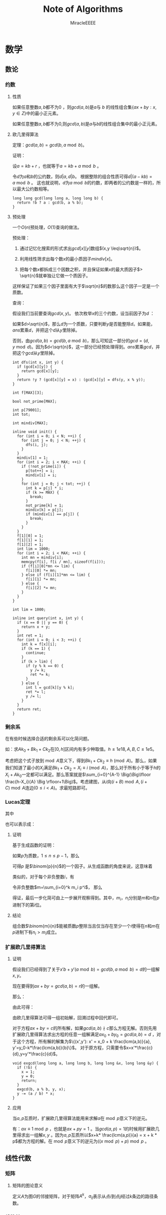 ﻿#+TITLE: Note of Algorithms
#+AUTHOR: MiracleEEEE
#+EMAIL: Miracle0073@outlook.com
#+LATEX_CLASS: org-article

* 数学
** 数论
*** 约数
**** 性质

#+BEGIN_LaTeX
$$
lcm(a,b) = ab/gcd(a,b)
$$
#+END_LaTeX

如果任意整数\(a,b\)都不为\(0\) ，则\(gcd(a,b)\)是\(a\)与 \(b\) 的线性组合集\(\{ax+by:x,y \in Z\}\)中的最小正元素。

如果任意整数\(a,b\)都不为\(0\),则\(gcd(a,b)\)是\(a\)与\(b\)的线性组合集中的最小正元素。

**** 欧几里得算法

定理：\(gcd(a, b) = gcd(b, a \bmod b)\)。

证明：

设\(a = kb + r\) ，也就等于\(a = kb + a \bmod b\) 。

令\(d\)为\(a\)和\(b\)的公约数，则\(d|a,d|b\)。 根据整除的组合性质可得\(d|(a-kb)=a \bmod b\) 。
这也就说明，\(d\)为\(a \bmod b\)的约数，即两者的公约数是一样的，所以最大公约数相等。

#+BEGIN_SRC C++
long long gcd(long long a, long long b) {
  return !b ? a : gcd(b, a % b);
}
#+END_SRC

**** 预处理

一个\(O(n)\)预处理，\(O(1)\)查询的做法。

预处理：

1. 通过记忆化搜索的形式求出\(gcd[x][y]\)数组\((x,y \leq\sqrt{n})\)。

2. 利用线性筛求出每个数\(x\)的最小质因子\(mindiv[x]\)。

3. 把每个数\(x\)都拆成三个因数之积，并且保证如果\(x\)的最大质因子\(> \sqrt{n}\)就单独让它做一个质因子。

这样保证了如果三个因子里面有大于\(\sqrt{n}\)的数那么这个因子一定是一个质数。

查询：

假设我们当前要查询\(gcd(x,y)\)。 依次枚举\(x\)的三个约数，设当前因子为\(d\) ：

如果\(d>\sqrt{n}\)，那么\(d\)为一个质数，只要判断\(y\)是否能整除\(d\)。如果能，\(ans\)累乘\(d\)，并把这个\(d\)从\(y\)里除掉。

否则，由\(gcd(a,b)=gcd(b,a \bmod b)\)，那么可知这一部分的\(gcd=(d,y \bmod d)\)。因为\(d<\sqrt{n}\)，这一部分已经预处理得到。\(ans\)累乘\(gcd\)，并把这个\(gcd\)从\(y\)里除掉。

#+BEGIN_SRC C++
int dfs(int x, int y) {
  if (gcd[x][y]) {
    return gcd[x][y];
  }
  return !y ? (gcd[x][y] = x) : (gcd[x][y] = dfs(y, x % y));
}

int f[MAX][3];

bool not_prime[MAX];

int p[79001];
int tot;

int mindiv[MAX];

inline void init() {
  for (int i = 0; i < N; ++i) {
    for (int j = 0; j < N; ++j) {
      dfs(i, j);
    }
  }
  mindiv[1] = 1;
  for (int i = 2; i < MAX; ++i) {
    if (!not_prime[i]) {
      p[tot++] = i;
      mindiv[i] = i;
    }
    for (int j = 0; j < tot; ++j) {
      int k = p[j] * i;
      if (k >= MAX) {
        break;
      }
      not_prime[k] = 1;
      mindiv[k] = p[j];
      if (mindiv[i] == p[j]) {
        break;
      }
    }
  }
  f[1][0] = 1;
  f[1][1] = 1;
  f[1][2] = 1;
  int lim = 1000;
  for (int i = 2; i < MAX; ++i) {
    int mn = mindiv[i];
    memcpy(f[i], f[i / mn], sizeof(f[i]));
    if (f[i][0]*mn <= lim) {
      f[i][0] *= mn;
    } else if (f[i][1]*mn <= lim) {
      f[i][1] *= mn;
    } else {
      f[i][2] *= mn;
    }
  }
}

int lim = 1000;

inline int query(int x, int y) {
  if (x == 0 || y == 0) {
    return x + y;
  }
  int ret = 1;
  for (int i = 0; i < 3; ++i) {
    int k = f[x][i];
    if (k == 1) {
      continue;
    }
    if (k > lim) {
      if (y % k == 0) {
        y /= k;
        ret *= k;
      }
    } else {
      int l = gcd[k][y % k];
      ret *= l;
      y /= l;
    }
  }
  return ret;
}
#+END_SRC

*** 剩余系

在有些时候选择合适的剩余系可以化简问题。

如：求\(Ak_0+Bk_1+Ck_2\)在\([0,h]\)区间内有多少种取值。\(h \leq 1e18,A, B, C \leq 1e5\)。

考虑把这个式子放到\(\bmod A\)意义下，得到\(Bk_1+Ck_2 \equiv h \pmod A\)。那么，如果我们知道了最小的\(X_i\)满足\(Bk_1+Ck_2=X_i \equiv i \pmod A\)，那么对于所有小于等于\(h\)的\(X_i+Ak_0\)一定都可以满足。那么答案就是\(\sum_{i=0}^{A-1} \Big(\Big\lfloor \frac{h-X_i}{A} \Big \rfloor+1\Big)\)。考虑建图，从\(i\)向\((i+B) \bmod A,(i+C) \bmod A\)连边\((0\leq i < A)\)。求最短路即可。

*** Lucas定理

#+BEGIN_LaTeX
$$
{\binom {m}{n}}\equiv \prod _{i=0}^{k}{\binom {m_{i}}{n_{i}}}{\pmod {p}}
$$
#+END_LaTeX

其中

#+BEGIN_LaTeX
$$
\begin{aligned}
m&=\sum_{i=0}^k m_i \cdot p^i\\
n&=\sum_{i=0}^k n_i \cdot p^i\\
\end{aligned}
$$
#+END_LaTeX

也可以表示成：

#+BEGIN_LaTeX
$$
\binom{m}{n} \equiv \binom{m \bmod p}{n \bmod p} \cdot \binom{\lfloor\frac{m}{p} \rfloor}{\lfloor \frac{n}{p} \rfloor} \pmod p
$$
#+END_LaTeX

**** 证明

基于生成函数的证明：

如果\(p\)为质数，\(1\leq n \leq p-1\)，那么

#+BEGIN_LaTeX
$$
\binom{p}{n} = \frac{p \cdot (p - 1) \cdots (p - n + 1)}{n \cdot (n - 1) \cdots 1}
$$
#+END_LaTeX

可得\(p\) 是\(\binom{p}{n}\)的一个因子。从生成函数的角度来说，这意味着

#+BEGIN_LaTeX
$$
\begin{aligned}
(1 + X)^p &= \sum_{i=0}^p \binom{p}{i}\cdot X^i\\
&\equiv 1+X^p \pmod p
\end{aligned}
$$
#+END_LaTeX

类似的，对于每个非负整数\(i\)，有

#+BEGIN_LaTeX
$$
(1+X)^{p^i} \equiv 1 + X^{p^i} \pmod p
$$
#+END_LaTeX

令非负整数\(m=\sum_{i=0}^k m_i p^i\)， 那么

#+BEGIN_LaTeX
$$
\begin{aligned}
\sum_{n=0}^m \binom{m}{n}X^n &= (1 + X)^m \\
&=\prod_ {i=0}^k \Big ((1+X)^{p^i} \Big) ^{m_i}\\
&\equiv \prod_{i=0}^k(1+X^{p^i})^{m_i}\\
&=\prod_{i=0}^k\bigg ( \sum_{n_i=0}^{m_i} \binom{m_i}{n_i}X^{n_i p^i} \bigg)\\
&=\prod_{i=0}^k \bigg (\sum_{n_i=0}^{p-1} \binom{m_i}{n_i}X^{n_ip^i} \bigg)\\
&=\sum_{n=0}^m \bigg(\prod_{i=0}^k \binom{m_i}{n_i} \bigg) X^n \pmod p
\end{aligned}
$$
#+END_LaTeX

得证，最后一步化简可由上一步展开观察得到。其中，\(m_i\)，\(n_i\)分别是\(m\)和\(n\)在\(p\)进制下的第\(i\)位。

**** 结论

组合数\(\binom{m}{n}\)能被质数\(p\)整除当且仅当存在至少一个\(i\)使得在\(n\)和\(m\)在\(p\)进制下有\(n_i > m_i\)成立。
*** 扩展欧几里得算法
**** 证明

假设我们已经得到了关于\(x'b+y'(a \bmod b)=gcd(b,a \bmod b)=d\)的一组解\(x,y\)。

现在要得到\(ax+by=gcd(a,b)=r\)的一组解。

那么：

#+BEGIN_LaTeX
$$
\begin{aligned}
a x + b y &= b x' + y' (a \bmod b)\\
&= bx' + y'(a - \lfloor \frac{a}{b} \rfloor * b) \\
&= y'a + b(x' - \lfloor \frac{a}{b} \rfloor*y')
\end{aligned}
$$
#+END_LaTeX

由此可得：

#+BEGIN_LaTeX
$$
\begin{aligned}
x &= y'\\
y &= x' - \lfloor \frac{a}{b} \rfloor * y'
\end{aligned}
$$
#+END_LaTeX

由欧几里得算法可得一组初始解，回溯过程中回代即可。

对于方程\(ax+by=c\)的所有解，如果\(gcd(a,b) \nmid c\)那么方程无解。否则先用扩展欧几里得算法求出方程的任意一组解满足\(ax_0+by_0=gcd(a,b)=d\) ，对于这个方程，所有解的解集为\(\{(x',y'): x' = x_0 + k \frac{lcm(a,b)}{a}, y'=y_0-k*\frac{lcm(a,b)}{b}\}\)。 对于原方程，只需要令\(x=x'*\frac{c}{d},y=y'*\frac{c}{d}\)。 

#+BEGIN_SRC C++
void exgcd(long long a, long long b, long long &x, long long &y) {
  if (!b) {
    x = 1;
    y = 0;
    return;
  }
  exgcd(b, a % b, y, x);
  y -= (a / b) * x;
}
#+END_SRC

**** 应用

当\(a, p\)互质时，扩展欧几里得算法能用来求解\(a\)在\(\bmod p\)意义下的逆元。

有：\(ax \equiv 1 \bmod p\) ，也就是\(ax + py = 1\) 。当\(gcd(a,p)=1\)的时候用扩展欧几里得求出一组解\(x,y\) 。因为\(a,p\)互质所以\(x+k* \frac{lcm(a,p)}{a} = x + k * p\)都为方程的解。在\(\bmod p\)意义下的逆元为\(((x \bmod p) + p) \bmod p\) 。

** 线性代数
*** 矩阵
**** 矩阵的图论意义

定义\(A\)为图\(G\)的邻接矩阵，对于矩阵\(A^k\)，\(a_{ij}\)表示从点\(i\)到点\(j\)经过\(k\)条边的路径条数。

*** 线性基
**** 定义

设数集\(T\)的值域范围为\([1,2^n-1]\)，\(T\)的线性基是是\(T\)的一个生成子集\(A=\{a_0,a_1,a_2,\cdots,a_{n-1}\}\)。\(A\)中的元素互相\(xor\)生成的集合，等价于原数集\(T\)的元素相互异或形成的异或集合。

**** 性质

1. 线性基的异或集合中不存在\(0\)。
2. 线性基的异或集合中每一个元素的异或方案唯一。
3. 线性基二进制最高位互不相同。
4. 如果线性基是满的，那么它的异或集合为\([1,2^n-1]\)。
5. 线性基中的元素相互异或，异或集合不变。

**** 操作
***** 插入

如果向线性基中插入数\(x\),那么从高到低扫描它为\(1\)的二进制位。

扫描到第\(i\)位时，如果\(a_i\)不存在，就令\(a_i=x\)，否则\(x=x \oplus a_i\)。

\(x\)的结局是，要么被扔进线性基，要么经过一系列操作之后变成了\(0\)。

#+BEGIN_SRC C++
for (int j = 50; j >= 0; --j) {
  if (x & (1ll << j)) {
    if (a[j]) {
      x ^= a[j];
    } else {
      a[j] = x;
      break;
    }
  }
}
#+END_SRC

***** 合并

将一个线性基中的元素插入到另一个即可。

***** 查询

如果查询\(x\)是否存在于\(A\)的异或集合中，从高到底扫描它为\(1\)的二进制位，扫描到第\(i\)位的时候令\(x=x \oplus a_i\)。如果中途\(x\)变成了\(0\)，那么说明存在，反之不存在。

***** 最大值

从高到低位扫描线性基，如果异或后可以使答案变大，就异或到答案里去。

***** 最小值

最小值即最低位上的线性基。

***** k小值

首先将线性基改为每一位相互独立:对于\(i < j\)，如果\(a_j\)的第\(i\)位为\(0\)，那么就让\(a_j=a_j \oplus a_i\)，同时删除等于\(0\)的\(a_i\)。查询的时候将\(k\)二进制拆分，对于\(k\)为\(1\)的位，异或上对应的线性基。

#+BEGIN_SRC C++
inline void init() {
  for (int i = 0; i <= 50; ++i) {
    for (int j = i - 1; j >= 0; --j) {
      if (a[i] & (1ll << j)) {
        a[i] ^= a[j];
      }
    }
  }
  for (int i = 0; i <= 50; ++i) {
    if (a[i]) {
      b[cnt++] = a[i];
    }
  }
}

inline void query(int k) {
  int ret = 0;
  if (k >= (1ll << cnt)) {
    return -1;
  }
  for (int i = 50; i >= 0; --i) {
    if (k & (1ll << i)) {
      ret ^= a[i];
    }
  }
  return ret;
}
#+END_SRC
** 计算几何
*** 向量

[[./Source/Picture/vector.png]]

易得向量\((x,y)\)在顺时针旋转\(\theta\)角后得到向量\((x',y')\)。其中

#+BEGIN_LaTeX
$$
\begin{aligned}
x'=xcos \theta+ysin\theta \\
y'=ycos \theta-xsin\theta
\end{aligned}
$$
#+END_LaTeX

*** 曼哈顿距离
**** 转切比雪夫距离

对于两个点\(A(x1,y1)\)，\(B(x2,y2)\)的曼哈顿距离等于\(|x_1-x_2|+|y_1-y_2|\)。  

这个形式的式子往往不是很好处理，考虑转化：

拆绝对值：

#+BEGIN_LaTeX
$$
\begin{aligned}
x_1-x_2+y_1-y_2 \\
x_1-x_2+y_2-y_1 \\
x_2-x_1+y_1-y_2 \\
x_2-x_1+y_2-y_1
\end{aligned}
$$
#+END_LaTeX

最后的答案就是四个式子中的最大值，那么等价于：

#+BEGIN_LaTeX
$$
max\{|(x_1+y_1)-(x_2+y_2)|,|(x_1-y_1)-(x_2-y_2)|\}
$$
#+END_LaTeX

设：

#+BEGIN_LaTeX
$$
\begin{aligned}
x_1'=x_1+y_1 \\
y_1'=x_1-y_1 \\
x_2'=x_2+y_2 \\
y_2'=x_2-y_2 \\
\end{aligned}
$$
#+END_LaTeX


那么答案等于

#+BEGIN_LaTeX
$$
max\{|x_1'-x_2'|,|y_1'-y_2'|\}
$$
#+END_LaTeX

** 组合数学
*** Dilworth定理

**** 定理

设\((X,\leq)\)是有限偏序集，反链是\(X\)的一个子集\(A\)，它的任意两个元素都不可比。链是\(X\)的一个子集\(C\)，它的每一对元素都可比。

那么：

设\(r\)是链的最大大小，则\(X\)可以被划分成\(r\)个反链，但不能划分成少于\(r\)个反链。

设\(m\)是反链的最大大小，则\(X\)可以被划分成\(m\)个链，但不能划分成少于少于\(m\)个链。

类似的推广：

#+BEGIN_QUOTE
当偏序关系为\(a \leq b\)当且仅当\(b\)能到达\(a\)时，\(DAG\)的最小覆盖等于点最大反链。
#+END_QUOTE

最小链覆盖指选出最少的链(可以重复)使得每个点都在至少一条链中。最大反链指最大的集合使集合中任意两点不可达 。


注意，偏序关系需要满足：

自反性：\(a \leq a\)

反对称性：如果\(a \leq b\)且\(b \leq a\)，则有\(a = b\)

传递性：如果\(a \leq b\)且\(b \leq c\)，则\(a \leq c\)

**** 证明

组合数学\(P92\)

[[http://blog.csdn.net/xuzengqiang/article/details/7266034][偏序集-Dilworth定理]]

[[http://vfleaking.blog.163.com/blog/static/1748076342012918105514527][最长反链与最小链覆盖]]

注：Dilworth定理定义在偏序集上，要求偏序关系满足自反性，在自反性不影响答案的时候可以强行补充自反性而使用Dilworth定理。大多数情况自反性不影响答案！
** 高等数学
*** 函数

**** 常见处理方法

+ 类似补集转化的思想减少函数内变量的个数

例如：给出\(n\)个变量，每个变量的取值范围为\([l_i,r_i]\)。把这些变量分成两个集合\(S_1,S_2\)，求最小化\(max|\sum_{S_1}-\sum_{S_2}|\)，\(n \leq 200, l_i, r_i \leq 200\)。 显然取到绝对值最大值的时候所有变量的取值要么为\(l_i\)要么为\(r_i\)。用\(sum_1\)表示下界之和，\(sum_2\)表示上界之和，\(sum\)表示上下界之和。对于一个合法分组，评级为\(max\{sum_2(S_1)-sum_1(S_2),sum_2(S_2)-sum_1(S_1)\}\)也就是\(max\{sum(S_1)-sum_1(S_1+S_2),sum_2(S_1+S_2)-sum(S_1)\}\)。注意到式子中只有\(sum(S1)\)为变量，可以用背包解决。

**** 绝对值

+ 最简单的处理方法：\(|a-b| = max(a - b, b - a)\)。
  
* 图论
** 概论
*** 隐式图

有些题目常常定义一些状态，以及状态与状态之间转移的变换，问两个状态之间转移的最少步数。这类问题可以通过建立隐式图模型的方式转为图论问题从而用图论算法解决。如果是图模型可以选择最短路，树模型可以求\(LCA\)等等。

如：[[http://www.lydsy.com/JudgeOnline/problem.php?id=2144][BZOJ 2144]]

定义了一个三元组\((x,y,z)\)以及一个变换关系。自己分析发现，\(y\)可以以\(x\)或者\(z\)为轴转移到\((2x-y,x,z),(x,z,2z-y)\)，但是\(x,z\)不能同时以\(y\)为轴跳动。也就是说一个状态有三个后继状态。但是发现存在一种情况使得\(x,z\)都不能跳动，这个状态一定存在且只有两个后继状态。我们发现这些状态之间的转移构成了一个有根树，把每个状态\(y\)跳动后得到的状态定义为这个状态的两个子状态，这个状态的父状态为\(x\)或者\(z\)跳动后得到的状态。问题转化为求树上两点之间的最短路，稍加分析后倍增求\(LCA\)即可解决。

** 树
*** 树分治
**** 点分治

点分治可以以 \(log(n)\)的代价统计树上所有两点之间的路径。
*** 最近公共祖先
**** 倍增

令\(f[i][j]\)表示\(i\)的第\(2^j\)祖先。

#+BEGIN_SRC C++
const int N = 100000 + 5;
const int LOGN = 19;

int dep[N];
int fa[N][LOGN];

void dfs(int u, int pre) {
  fa[u][0] = pre;
  for (int o = head[u]; ~o; o = e[o].nxt) {
    int v = e[o].to;
    if (v == pre) {
      continue;
    }
    dep[v] = dep[u] + 1;
    dfs(v, u);
  }
}

inline void init() {
  memset(fa, -1, sizeof(fa));
  dfs(0, -1);
  for (int j = 1; j < LOGN; ++j) {
    for (int i = 0; i < n; ++i) {
      if (fa[i][j - 1] != -1) {
        fa[i][j] = fa[fa[i][j - 1]][j - 1];
      }
    }
  }
  return;
}

inline int query(int a, int b) {
  if (dep[a] < dep[b]) {
    swap(a, b);
  }
  for (int i = LOGN - 1; i >= 0; --i) {
    if (fa[a][i] != -1 && dep[fa[a][i]] >= dep[b]) {
      a = fa[a][i];
    }
  }
  if (a == b) {
    return a;
  }
  for (int i = LOGN - 1; i >= 0; --i) {
    if (fa[a][i] != -1 && fa[b][i] != -1 && fa[a][i] != fa[b][i]) {
      a = fa[a][i];
      b = fa[b][i];
    }
  }
  return fa[a][0];
}
#+END_SRC
**** Tarjan

我们先读入所有的询问并对这些询问构建一个邻接表。

+ 在遍历到\(u\)时，先\(Tarjan\)遍历完\(u\)的子树，则\(u\)和\(u\)的子树中的节点的最近公共祖先就是\(u\)，并且\(u\)和\(u\)的兄弟节点及其子树的最近公共祖先就是\(u\)的父亲。
+ 用一个\(color\)数组，正在访问的节点标记为\(1\)，未访问的标记为\(0\)，已经访问到的即在\(u\)的子树中的及\(u\)的已访问的兄弟节点及其子树中的标记为\(2\)。
+ 再维护一个并查集，访问完节点\(u\)的⼀个子树时，就把这个子树的根节点的\(fa\)改为\(u\)。访问完\(u\)的所有子树后，考虑所有与\(u\)相关的询问\(lca(u,v)\)，如果\(v\)已经被访问完毕，即\(color[v] = 2\)，那么\(lca(u,v)\)就是\(v\)所在并查集的根。

这是一个离线算法，时间复杂度为\(O(N\alpha(N))\)，约为\(O(N)\)。

#+BEGIN_SRC C++
const int N = 100000 + 5;
const int Q = 200000 + 5;

int s[N];
int lca[Q];
vector < pair <int, int> > q[N];

int get(int x) {
  return s[x] == x ? x : s[x] = get(s[x]);
}

void dfs(int u, int pre) {
  col[u] = 1;
  for (int o = head[u]; ~o; o = e[o].nxt) {
    int v = e[o].to;
    if (v == pre) {
      continue;
    }
    dfs(v, u);
    s[v] = u;
  }
  col[u] = 2;
  for (int i = 0; i < q[u].size(); ++i) {
    int v = q[u][i].first;
    if (col[v] == 2) {
      lca[q[u][i].second] = get(v);
    }
  }
}


int main() {
  for (int i = 0; i < n; ++i) {
    s[i] = i;
  }
  for (int i = 0; i < q; ++i) {
    int x = read() - 1;
    int y = read() - 1;
    q[x].push_back(make_pair(y, i));
    q[y].push_back(make_pair(x, i));
  }
  dfs(0, -1);
  return 0;
}
#+END_SRC
**** 欧拉序+ST表

欧拉序：对树进行一次深度优先搜索，每当经过一个点时，就把它的时间戳记录下来，这样形成的序列被称为这棵树的欧拉序。

树上两个点的最近公共祖先，就是欧拉序中这两个点之间时间戳最小的节点。因此可以用\(RMQ\)问题中的\(ST\)算法来维护欧拉序。时间复杂度为\(O(NlogN)-O(1)\)。

**** 树剖

如果查询的\((a,b)\)在同一条链上，那么显然\(lca\)是\(deep\)比较小的那个点。否则如果\(a,b\)不在同一条链上，那么让跳完链之后\(deep\)比较大的点向上跳。重复操作直到\(a,b\)跳到同一条链上为止。

#+BEGIN_SRC C++
int fa[N];
int dep[N];
int top[N];
int siz[N];
int son[N];

void dfs0(int u, int pre) {
  fa[u] = pre;
  siz[u] = 1;
  for (int o = head[u]; ~o; o = e[o].nxt) {
    int v = e[o].to;
    if (v == pre) {
      continue;
    }
    dep[v] = dep[u] + 1;
    dfs0(v, u);
    siz[u] += siz[v];
    if (son[u] == -1 || siz[son[u]] < siz[v]) {
      son[u] = v;
    }
  }
}

void dfs1(int u, int pre, int anc) {
  top[u] = anc;
  if (son[u] != -1) {
    dfs1(son[u], u, anc);
  }
  for (int o = head[u]; ~o; o = e[o].nxt) {
    int v = e[o].to;
    if (v == pre || v == son[u]) {
      continue;
    }
    dfs1(v, u, v);
  }
}

int lca(int a, int b) {
  while (top[a] != top[b]) {
    if (dep[top[a]] >= dep[top[b]]) {
      a = fa[top[a]];
    } else {
      b = fa[top[b]];
    }
  }
  return dep[a] > dep[b] ? b : a;
}

void init() {
  memset(fa, -1, sizeof(fa));
  memset(son, -1, sizeof(son));
  dfs0(0, -1);
  dfs1(0, -1, 0);
}
#+END_SRC
*** Prufer 序列

**** 定义

\(Prufer\)序列是一种对带标号无根树的编码方式。

**** 转化

***** 无根树到Prufer序列

1. 找出编号最小的叶子节点，找到与它相连的点\(a\)，然后删除这个叶子节点并把\(a\)加入序列。
2. 重复操作\(1\)，直到剩下两个点时退出。

***** Prufer序列到无根树

1. 先将所有点的度数初始化为\(1\)，并加上它在\(Prufer\)序列中的出现次数。得到原树的各个顶点的度数。
2. 选择度为\(1\)的编号最小的顶点\(a\)与此时\(Prufer\)序列的第\(i\)个数\(b\)，在图中连一条边\(<a,b>\)，并让\(a,b\)的度数减一。
3. 重复操作\(2\)，最后把两个度为\(1\)的节点连边加入到图中。

*** 虚树

**** 算法思想


当问题的求解只涉及到树中的\(k\)个节点时，为了确保复杂度只与\(k\)相关，可选用的做法是把这\(k\)个节点提出来新建一棵树，我们管这颗新建的树叫虚树。

资料：

[[https://www.cnblogs.com/chenhuan001/p/5639482.html][虚树详解+例子分析+模板]]

[[http://lazycal.logdown.com/posts/202331-bzoj3572][BZOJ3572 Hnoi2014 世界树]]

我们用一个栈维护当前构建虚树的最右链并将\(k\)个节点按照\(dfn\)排序，模拟\(dfs\)的过程依次插入。

[[./Source/Picture/virtualtree.png]]

对于每一个插入的节点\(x\)，与栈顶元素取\(lca\)，设\(lca(x,stk[top])=c\)，那么依次取栈顶分情况讨论：

1. \(dfn[c]=stk[top-1]\)，即\(c\)为维护的栈中的元素
2. \(dfn[c]>stk[top-1]\)，即\(c\)在\(stk[top]\)和\(stk[top-1]\)之间
3. \(dfn[c]<stk[top-1]\)，即\(c\)在\(stk[top-1]\)之上

对于情况\(3\)，直接把\(stk[top]\)退栈，并在\(stk[top]\)和\(stk[top-1]\)之间连边。

对于情况\(2\)，把\(stk[top]\)退栈并在\(stk[top]\)和\(c\)之间连边，把\(c\)加入栈，退出。

对于情况\(1\)，把\(stk[top]\)退栈并在\(stk[top]\)和\(stk[top-1]\)之间连边，退出。

每次能直接退栈的原因是该子树已经遍历完毕，不会对后来的建树产生影响。

**** 实现

#+BEGIN_SRC C++
const int N = 10000 + 5;

int dfn[N];

bool cmp(int a, int b) {
  return dfn[a] < dfn[b];
}

int top;
int stk[N];

inline void init() {
  for (int i = 0; i < cnt; ++i) {
    b[i] = read();
  }
  sort(b, b + cnt, cmp);
  top = 0;
  stk[top++] = b[0];
  for (int i = 1; i < cnt; ++i) {
    if (top == 0) {
      stk[top++] = b[i];
      continue;
    }
    int c = lca(stk[top - 1], b[i]);
    while (top > 0 && dfn[c] < dfn[stk[top - 1]]) {
      if (top == 1 || dfn[c] >= dfn[stk[top - 2]]) {
        add(c, stk[top - 1], dep[stk[top - 1]] - dep[c]);
        --top;
        if (top == 0 || stk[top - 1] != c) {
          stk[top++] = c;
        }
        break;
      }
      add(stk[top - 2], stk[top - 1], dep[stk[top - 1]] - dep[stk[top - 2]]);
      --top;
    }
    stk[top++] = b[i];
  }
  while (top > 1) {
    add(stk[top - 2], stk[top - 1], dep[stk[top - 1]] - dep[stk[top - 2]]);
    --top;
  }
}
#+END_SRC
** 2-SAT
*** 算法流程

1. 建图
2.\(Tarjan\)缩点
3. 判断可行性：如果对于元素\(A\)，若\(A'\)与\(A\)属于同一个强联通分量，那么必定无解。
4. 如果有解，建立缩点之后得到新图的反图\(G\)，并对\(G\)进行拓扑排序
5. 按照拓扑序自底向上进行选择，假设当前处理结点为\(u\)，如果\(u\)没有被标记为满足，将其标记为可满足，并且将\(opt[u]\)及其后继标记为不可满足(如果结点\(i \in u\)，那么\(i' \in opt[u]\))。

*** 建图

如果一个变量必须为\(true\)或\(false\)，设其在图中的代表结点为\(i\)，那么连边\(<i',i>\)。

如果满足了条件\(a\)就必须满足\(b\)，那么连边\(<a,b>,<b',a'>\)(\(a,b\)可以抽象为变量的取值)。

更加一般性的，对于形如“\(x_i\)为真或者\(x_j\)为真”的条件，也就是\(x_i \vee x_j\)， 如果选择了\(x_i'\)，那么必须选择\(x_j\)，连边\(<x_i',x_j>\)，同理也要连边\(<x_j',x_i>\)。
** 二分图
*** 定义

顶点可以分成\(A\)，\(B\)两个集合，每条边的两个顶点分别位于\(A\)，\(B\)集合中的图被称为二分图。

*** 判定

用\(DFS\)算法对图\(G\)进行黑白染色。如果某个点被染成黑色，那么与这个点相邻的点都必须被染成白色，反之同理。如果染色过程中不出现矛盾，那么\(G\)为二分图。

*** 性质

二分图中不含奇环。

*** 常见模型
**** 最大匹配
***** 定义

任意两条边都没有公共点的一个边的集合称为二分图的一个匹配。

最大匹配就是边数最多的匹配。

***** 增广路与匈牙利算法

对于一个匹配，如果存在一条长度为奇数的路径满足路径的第奇数条边不属于这个匹配，路径的第偶数条边属于这个匹配，那么这条路被称作增广路。

最大匹配不存在增广路。

匈牙利算法就是从每一个左部点出发寻找增广路，如果发现增广路存在那么交换路径上的匹配边和非匹配边，匹配数\(+1\)。

#+BEGIN_SRC C++
const int N = 100 + 5;

int lnk[N];
bool vis[N];

bool dfs(int u) {
  for (int o = head[u]; ~o; o = e[o].nxt) {
    int v = e[o].to;
    if (!vis[v]) {
      vis[v] = 1;
      if (lnk[v] == -1 || dfs(lnk[v])) {
        lnk[v] = u;
        return true;
      }
    }
  }
  return false;
}

inline int max_match() {
  int ret = 0;
  memset(lnk, -1, sizeof(lnk));
  for (int i = 0; i < n; ++i) {
    memset(vis, 0, sizeof(vis));
    if (dfs(i)) {
      ++ret;
    }
  }
  return ret;
}
#+END_SRC

时间复杂度\(O(nm)\)。

**** 最小覆盖
***** 定义

满足图中每一条边都有至少一个顶点在其之中的点集，被称为图的覆盖。最小覆盖就是包含点数最小的覆盖。二分图最小覆盖在数值上等于二分图最大匹配。

***** 构造

先求出最大匹配，然后从右部的每个未匹配点开始寻找交错路，并标记访问过的节点。取左部标记的节点，右部未标记的节点构成一组最小覆盖。

****** 证明：

******* 点的四种情况：

+ 右部未匹配点一定被标记（从这些点出发）。
+ 左部未匹配点一定未被标记（否则存在增广路）。
+ 一对对应的左右匹配点，要么都被标记，要么都未被标记（因为右部匹配点只能通过左部到达）。

这种构造方法中取的都是匹配点，恰好每个匹配中有一个，所以最小覆盖等于最大匹配。

即使只考虑匹配边，最小覆盖也不小于最大匹配，所以最小性得证。

******* 边的四种情况：

+ 匹配边一定被覆盖了（因为一对匹配点要么都被标记要么都没有被标记）。
+ 不存在连接左右未匹配点的边（否则不是最大匹配）。
+ 连接左部匹配点和右部未匹配点的边，左部匹配点一定被标记。
+ 连接右部匹配点和左部未匹配点的边，右部匹配点一定未被标记（否则存在交错路）。

综上所述，该构造方法可以覆盖所有的边，等价性、最小性、合法性均已证明，证毕。

**** 最大独立集

***** 定义

任意两点在图中都没有边相邻的点集被称为图的最大独立集。二分图的最大独立集=图的点数-最大匹配。

***** 证明

在图中去掉最少的点使剩下的点之间没有边，那么就是用最少的点覆盖所有的边，所以去掉最小覆盖。

**** DAG的最小路径覆盖

***** 定义

\(DAG\)的最小路径覆盖就是用尽量少的不相交简单路径覆盖\(DAG\)的所有顶点。最小路径覆盖=节点数-最大匹配。

***** 建模

把原图中的每个点拆成二分图中左右两个点，对于每条有向边\((u,v)\)，从\(u\)的左部点向\(v\)的右部点连一条边，然后求最大匹配，用节点数减去最大匹配就是答案。

注：建模方法只适用于\(DAG\)。

***** 证明

我们将左部点当做一个点的出度，右部点当做一个点的入度，那么一个匹配也就对应了在最小路径覆盖中的每个点的出度和入度都小于等于\(1\)。

如果匹配数为\(0\)，那么显然路径数=顶点数。没增加一条匹配边，路径覆盖数就减少一个，所以路径数=顶点数-匹配数。想要路径数尽可能的少，那么匹配数要尽可能的多，也就是最大匹配。

同样可以理解为，对于每一条匹配边，把它的左部点所代表的原点从图中删除，表示这个点已经被某条路径覆盖。那么，最后剩下的点一定是某些路径的终点。点数等于路径数，也就是顶点数-最大匹配。

**** 可重叠的最小路径覆盖

#+BEGIN_LaTeX
可重叠最小路径覆盖就是用尽量少的允许相交的路径覆盖$$DAG$$的所有顶点，该数量=\(Floyd\)传递闭包后进行不可重叠的最小路径覆盖。
#+END_LaTeX

***** 证明

考虑一个交叉的路径\(u-v-w,x-v-y\)，这里\(v\)被两条路径覆盖了。如果我们添加一条边\(x-y\)，那么相当于\(u-v-w,x-y\)的不可重叠最小路径覆盖。进一步扩展，我们需要在所有能间接到达的点之间加一条直接相连的边。这是传递闭包问题，可以用\(Floyd\)算法解决。
** 图的遍历
*** 欧拉回路
**** 存在性判定
***** 有向图

一个有向图存在欧拉回路当且仅当图连通且以下条件满足其一：

+ 所有节点的出度等于入度（存在欧拉回路）。
+ 有且仅有一个节点的入度比出度大\(1\)（终点），有且仅有一个节点的出度比入度大\(1\)（终点），其他所有节点的出度等于入度（存在欧拉道路）。

***** 无向图

一个无向图存在欧拉回路当且仅当图连通并且以下条件满足其一：

+ 所有节点的度为偶数（存在欧拉回路）。
+ 有且仅有两个点的度数为奇数（起点和终点）（存在欧拉道路）。
**** 打印路径

代码同时适用于打印欧拉回路和欧拉道路。如果需要打印的是欧拉道路，那么必须从起点开始调用。[fn:2]

有向图：

#+BEGIN_SRC C++
const int N = 50 + 5;

int g[N][N];

bool vis[N][N];

void dfs(int u) {
  for (int v = 0; v < n; ++v) {
    if (!g[u][v] || vis[u][v]) {
      continue;
    }
    vis[u][v] = 1;
    dfs(v);
    printf("%d %d\n", u, v);
  }
}
#+END_SRC

无向图:

#+BEGIN_SRC C++
const int N = 50 + 5;

int g[N][N];

bool vis[N][N];

void dfs(int u) {
  for (int v = 0; v < n; ++v) {
    if (!g[u][v] || vis[u][v]) {
      continue;
    }
    vis[u][v] = 1;
    vis[v][u] = 1;
    dfs(v);
    printf("%d %d\n", u, v);
  }
}
#+END_SRC

[fn:2]打印顺序为逆序打印，如果要求为顺序，可以把打印函数改成把边压入栈内然后然后输出。

*** 拓扑排序

**** 定义

把每个变量看成一个点，小于关系看成一条有向边，则得到了一个\(DAG\)。 对图的所有节点排序使得对于每一条有向边\((u,v)\)，对应的\(u\)都排在对应的\(v\)前面，在图论中，这个问题叫做拓扑排序。

拓扑排序在确定\(DAG\)的\(DP\)顺序时有重要作用。

**** 实现

如果有向图图中存在有向环那么不存在拓扑序，否则一定存在。

#+BEGIN_SRC C++
const int N = 10000 + 5;

int ind[N];

int h;
int t;
int que[N];

inline void toposort() {
  for (int u = 0; u < n; ++u) {
    for (int o = head[u]; ~o; o = e[o].nxt) {
      int v = e[o].to;
      ++ind[v];
    }
  }
  for (int u = 0; u < n; ++u) {
    if (ind[u] == 0) {
      que[t++] = u;
    }
  }
  while (h < t) {
    int u = que[h++];
    for (int o = head[u]; ~o; o = e[o].nxt) {
      int v = e[o].to;
      --ind[v];
      if (ind[v] == 0) {
        que[t++] = v;
      }
    }
  }
}
#+END_SRC
** 最短路
*** Dijkstra
**** 实现

朴素的\(Dijkstra\)算法时间复杂度为\(O(n^2)\)。

使用\(STL\)的优先队列优化后复杂度为\(O((n+m)log(n))\)。

#+BEGIN_SRC C++
const int N = 10000 + 5;
const int inf = 0x3f3f3f3f;

int dist[N];
bool vis[N];

inline void dijkstra() {
  memset(dist, inf, sizeof(dist));
  dist[s] = 0;
  priority_queue <pair<int, int> > que;
  que.push(make_pair(0, s));
  while (!que.empty()) {
    int u = que.top().second;
    que.pop();
    if (vis[u]) {
      continue;
    }
    vis[u] = 1;
    for (int o = head[u]; ~o; o = e[o].nxt) {
      int v = e[o].to;
      if (dist[v] > dist[u] + e[o].val) {
        dist[v] = dist[u] + e[o].val;
        que.push(make_pair(-dist[v], v));
      }
    }
  }
}
#+END_SRC


使用\(pb\_ds\)库的\(pairing\) \(heap\)优化，时间复杂度为\(O(m+nlog(n))\)。

#+BEGIN_SRC C++
#include <ext/pb_ds/priority_queue.hpp>

using namespace __gnu_pbds;

const int N = 10000 + 5;
const int inf = 0x3f3f3f3f;

int dist[N];

typedef __gnu_pbds::priority_queue<pair<int, int>, 
  greater<pair<int, int> >, pairing_heap_tag> heap;

heap::point_iterator id[N];

bool vis[N];

inline void dijkstra() {
  heap que;
  memset(dist, inf, sizeof(dist));
  dist[s] = 0;
  id[s] = que.push(make_pair(0, s));
  while (!que.empty()) {
    int u = que.top().second;
    que.pop();
    for (int o = head[u]; ~o; o = e[o].nxt) {
      int v = e[o].to;
      if (e[o].val + dist[u] < dist[v]) {
        dist[v] = e[o].val + dist[u];
        if (id[v] != 0) {
          que.modify(id[v], make_pair(dist[v], v));
        }
        else {
          id[v] = que.push(make_pair(dist[v], v));
        }
      }
    }
  }
}
#+END_SRC
*** SPFA
**** 应用

***** 求解单源最短路

最基础的应用。

***** 进行动态规划的转移

当需要进行有后效性的动态规划或者找不到递推求解状态的顺序时可以用\(SPFA\)算法进行转移。

***** 判断负环

队列实现：如果一个点入队超过\(n\)次那么一定存在负环。

\(DFS\)实现：不断沿着\(dist_v>dist_u+val(u,v)\)的边松弛并对图进行遍历，并记下哪些点在递归栈中。如果发现节点\(v\)在栈中且满足三角形不等式，说明找到负环。将\(dist\)数组初始化成\(0\)，并以每个节点为起点进行\(DFS\)即可。

#+BEGIN_SRC C++
const int N = 100000 + 5;

bool instk[N];
long long dist[N];

bool dfs(int u) {
  instk[u] = 1;
  for (int o = head[u]; ~o; o = e[o].nxt) {
    int v = e[o].to;
    if (dist[v] > dist[u] + e[o].val) {
      dist[v] = dist[u] + e[o].val;
      if (instk[v] || dfs(v)) {
        return true;
      }
    }
  }
  instk[u] = 0;
  return false;
}

inline bool judge() {
  memset(dist, 0, sizeof(dist));
  memset(instk, 0, sizeof(instk));
  for (int i = 0; i < n; ++i) {
    if (dfs(i)) {
      return true;
    }
  }
  return false;
}
#+END_SRC

**** 优化
***** LLL

\(Large\ Label\ Last\)策略：设队首元素为\(i\)，每次弹出时进行判断，设队列中所有\(dist\)的平均值为\(avg\)，如果\(dist_i>avg\)则将\(i\)插入到队尾，检查下一元素，直到找到某一元素\(j\)满足\(dist_j \leq avg\)。将\(j\)出队进行松弛操作。

***** SLF

\(Small\ Label\ First\) 策略：设要加入的节点为\(j\)，队首节点为\(i\)，如果满足\(dist_j < dist_i\)，则将其插入到队首，否则插入到队尾。

**** 实现

时间复杂度\(O(km)\)，\(k\)在不刻意构造数据的情况下[fn:3]为\(1\)或\(2\)。

#+BEGIN_SRC C++
const int N = 10000 + 5;
const int inf = 0x3f3f3f3f;

int dist[N];

bool inq[N];

inline void spfa() {
  memset(dist, inf, sizeof(dist));
  queue <int> que;
  que.push(s);
  inq[s] = 1;
  dist[s] = 0;
  while (!que.empty()) {
    int u = que.front();
    que.pop();
    inq[u] = 0;
    for (int o = head[u]; ~o; o = e[o].nxt) {
      int v = e[o].to;
      if (dist[v] > dist[u] + e[o].val) {
        dist[v] = dist[u] + e[o].val;
        if (!inq[v]) {
          inq[v] = 1;
          que.push(v);
        }
      }
    }
  }
}
#+END_SRC

加入优化：

#+BEGIN_SRC C++
const int N = 10000 + 5;
const int inf = 0x3f3f3f3f;

int dist[N];

bool inq[N];

inline void spfa() {
  memset(dist, inf, sizeof(dist));
  deque <int> que;
  que.push_back(s);
  inq[s] = 1;
  dist[s] = 0;
  while (!que.empty()) {
    int u = que.front();
    que.pop_front();
    inq[u] = 0;
    for (int o = head[u]; ~o; o = e[o].nxt) {
      int v = e[o].to;
      if (dist[v] > dist[u] + e[o].val) {
        dist[v] = dist[u] + e[o].val;
        if (!inq[v]) {
          inq[v] = 1;
          if (dist[v] > dist[que.front()]) {
            que.push_back(v);
          } else {
            que.push_front(v);
          }
        }
      }
    }
  }
}
#+END_SRC

[fn:3]SPFA在网格图以及稠密图下表现不佳。最坏情况下时间复杂度为O(nm)。

* 字符串
** KMP

\(KMP\)算法能处理一切匹配问题，而不简单只是字符串匹配。只需要把等价关系改写即可。

从\(kmp\)算法求字符串循环节推广出一个\(O(1)\)判断字符串\(S=[l...r]\)是否存在以长度\(k\)为循环节的方法:存在当且仅当\(S[l+k...r]=S[l...r-k]\)。

#+BEGIN_SRC C++
nxt[0] = -1;
int j = -1;
for (int i = 1; i < n; ++i) {
  while (j != -1 && str[j + 1] != str[i]) {
    j = nxt[j];
  }
  if (str[j + 1] == str[i]) {
    ++j;
  }
  nxt[i] = j;
}
#+END_SRC
** Manacher

思想与\(KMP\)算法类似，都是充分利用已有的信息达到\(O(n)\)级别的时间复杂度。

对于原串，以\(i\)为中心的回文子串长度为\(p[i]-1\)。

由\(Manacher\)算法的流程可得：字符串\(S\)的本质不同的回文子串个数是\(O(|S|)\)级别的。

** 后缀数组
*** 定义

数组\(sa[i]\)表示排行第\(i\)的后缀的开始位置为\(sa[i]\)。

数组\(rank[i]\)表示后缀\([i,length)\)的排名。

易得\(sa\)和\(rank\)互为逆操作。

*** 构造

**** 倍增法

在第\(t\)个阶段求出所有位置开始的，长度为\(min(2^t,length-i)\)的子串的排行。在\(t=0\)的时候就是按照字符排序。然后，可以把每个长度为\(2^{t-1}\)的子串拼在一起双关键字排序，对于第二关键的排序可以利用前一次的排序结果，利用基数排序把单次对第一关键字的排序优化到\(O(length)\)。易得\(t<=log(length)\)。总时间复杂度为\(O(length \cdot log(length))\)。

其中\(x\)和\(y\)为辅助数组，\(x[i]\)表示后缀\([i,length)\)的字符编号，\(y\)为排序辅助数组。

#+BEGIN_SRC C++
const int N = 1e6 + 5;

int n;
int m;

char s[N];

int c[N];
int sa[N];
int t0[N];
int t1[N];

inline void build() {
  n = strlen(s);
  m = 256;
  int *x = t0;
  int *y = t1;
  s[n++] = 0;
  for (int i = 0; i < n; ++i) {
    x[i] = s[i];
    ++c[x[i]];
  }
  for (int i = 1; i < m; ++i) {
    c[i] += c[i - 1];
  }
  for (int i = n - 1; i >= 0; --i) {
    --c[x[i]];
    sa[c[x[i]]] = i;
  }

  for (int k = 1; k <= n; k <<= 1) {
    int p = 0;
    for (int i = n - k; i < n; ++i) {
      y[p++] = i;
    }
    for (int i = 0; i < n; ++i) {
      if (sa[i] >= k) {
        y[p++] = sa[i] - k;
      }
    }

    for (int i = 0; i < m; ++i) {
      c[i] = 0;
    }
    for (int i = 0; i < n; ++i) {
      ++c[x[y[i]]];
    }
    for (int i = 1; i < m; ++i) {
      c[i] += c[i - 1];
    }
    for (int i = n - 1; i >= 0; --i) {
      int t = --c[x[y[i]]];
      sa[t] = y[i];
    }

    p = 1;
    swap(x, y);
    x[sa[0]] = 0;
    for (int i = 1; i < n; ++i) {
      if (y[sa[i]] == y[sa[i - 1]] && y[sa[i] + k] == y[sa[i - 1] + k]) {
        x[sa[i]] = p - 1;
      } else {
        x[sa[i]] = p++;
      }
    }
    if (p >= n) {
      break;
    }
    m = p;
  }

  --n;
  for (int i = 0; i < n; ++i) {
    sa[i] = sa[i + 1];
  }
  for (int i = 0; i < n; ++i) {
    rk[sa[i]] = i;
  }
  int k = 0;
  for (int i = 0; i < n; ++i) {
    if (k) {
      --k;
    }
    if (rk[i] == 0) {
      k = 0;
      continue;
    }
    int j = sa[rk[i] - 1];
    while (s[i + k] == s[j + k]) {
      ++k;
    }
    ht[rk[i]] = k;
  }
}
#+END_SRC

*** 应用
**** Height数组

定义辅助数组\(height[i]\)表示排名\(i\)的后缀与排名为\(i-1\)的后缀的最长公共前缀的长度。也就是\(height[i]=LCP(suffix(sa[i]),suffix(sa[i-1]))\)。

***** 求法

直接求解的时间复杂度为\(O(length^2)\)。

定义\(h[i]=height[rank[i]]\)，那么有：\(h[i] \geq h[i-1]-1\)。

***** 证明

假设我们得到了\(h[i-1]\)，定义\(p=rank[i-1]-1\)，设\(l=LCP(suffix(rank[i-1]),suffix(p))\)。考虑\(suffix(i)\)为\(suffix(i-1)\)去掉第一个字符得到，同理设\(suffix(p')\)为\(suffix(p)\)去掉第一个字符得到。那么，对于\(rank[i]\)和\(rank[p']\)之间的后缀\(j\)，\(h[j]\)一定大于等于\(l\)。否则考虑第一个不匹配的位置，由反证法可得这个后缀的排名一定不存在与\(rank[i]\)和\(rank[p']\)之间。也就是说\(h[i] \geq l-1\)。得证。

有了\(height\)数组，我们可以配合\(sa\)数组在\(O(n)\)的时间内求出本质不同的子串个数以及字典序第\(k\)大的子串。

**** 最长公共前缀

- 给出一个字符串，多次询问字符串两个后缀的\(LCP\)。

首先求出\(height\)数组，对于询问\((i,j)\)，设\(rank[i]\leq rank[j]\) ，答案就是\(min_{rank[i]\leq k \leq rank[j]}height[k]\) 。利用\(ST\)表\(O(nlogn)\)预处理，\(O(1)\)查询。

**** 最长重复子串

定义：字符串\(R\)在字符串\(L\)中出现次数大于等于一次，那么称\(R\)为\(L\)的重复子串。

子串可重叠：\(max_i(height[i])\)。

子串不可重叠：二分答案转化为判定问题：是否存在一个长度大于等于\(k\)的不重叠子串。按照\(k\)给排好序的后缀分组，容易得到有希望成为答案的最长公共前缀一定在同一组。对于每一组，存在答案的充要条件为\(sa\)的最大值减最小值\(\geq k\)。

**** 子串个数

给一个字符串，求不相同的子串的个数。

答案就是\(\sum_ {i = 0} ^ {n - 1} n - sa[i] - height[i]\)。

对于每个新加入的后缀，将会产生\(n-sa[i]\)个新的前缀，但是有\(height[i]\)个前缀与前面相同不需要再计算，累加即可。

**** 最长回文子串

\(manacher\)可解。

将整个字符串翻转后接在原字符串后面，中间用特殊字符连接。问题转化为求两个后缀的\(LCP\)。

**** 连续重复串

定义：如果\(L=S^R\)，那么称\(L\)为\(S\)的连续重复串。

已知\(L\)由某个字符串\(S\)重复若干次得到的，求\(R\)的最大值。

这个问题是\(KMP\)的经典应用，类似的，考虑这道题，我们枚举\(|S|\)，如果\(LCP(suffix(0),suffix(|S|))=n-|S|\)且\(|S|\)为\(length\)的约数，那么说明这个\(S\)合法。

**** 连续重复子串

枚举循环节的长度\(|L|\)。我们发现，任何一个循环节为 \(|L|\)重复子串总会包含至少两个\(s[0],s[|L|],s[2|L|], \cdots\) 字符。那么考虑枚举两个相邻的上述字符，可以通过后缀数组\(+ST\)表\(O(1)\)求出\(LCP\)的长度，但是最长公共子串的开头并不一定是我们枚举的字符，所以还需要求出最长向前能匹配多少。这可以通过倒过来做一次后缀数组得到。那么我们现在有了一个极长区间，可以求得这个区间的循环节个数\(k\)，也就可以求出一个区间\([l,r]\)满足开头落在这个区间内部的最大重复子串的循环节个数都为\(k\)。只需要找字典序最小的一个。那么用\(ST\)表查一下这个区间内最小的\(rank\)的后缀就好了。时间复杂度\(O\Big(\sum_{i=1}^{n}\frac{n}{i}\Big)=O(nlogn)\)。

**** 最长公共子串

给定两个字符串，求最长公共子串。

这类多个字符串的问题可以把字符串拼在一起，中间用特殊字符链接。

对于这道题，拼在一起后求出\(height\)数组，答案就是满足\(sa[i]\)和\(sa[i-1]\)不属于同一个字符串的\(height[i]\)的最大值。

**** 公共子串个数

给两个字符串，求长度\(\geq k\)的公共子串个数。

涉及长度可以先按\(k\)分块，那么所有合法的公共子串都在一个块内。对于属于\(B\)串的后缀， 我们要求的就是其与块中所有的\(A\)的后缀的\(LCP\)长度。所有的\(LCP\)都是一端端点固定的考虑区间取\(min\)操作。具有单调性。可以用一个单调栈来维护，每扫到一个\(B\)串，统计其与前面所有\(A\)串的\(LCP\)的长度，反过来再对\(A\)做一次即可。

**** 多字符串问题

求出现在至少k个字符串中的最长子串

将\(n\)个字符串中间加入特殊字符连接起来，求后缀数组。然后二分答案分块，如果一个块内出现至少\(k\)个字符串中的子串那么合法，反之不合法。

其他特殊子串类型做法也类似，可以二分答案后分块判断可行性。

*** 资料

   \(IOI2009\) 国家集训队论文 《后缀数组—处理字符串的有力工具》
* 基础算法
** 位运算
*** 位运算的性质

#+BEGIN_LaTeX
$$
x+y=x \& y + x | y
$$ 
#+END_LaTeX

*** 输出整数的二进制表示

#+BEGIN_SRC C++
for (int i = 0; i < 32; ++i) {
  cerr << (a < 0);
  a <<= 1;
}
#+END_SRC

*** 基本操作

| 操作                          | 实现                     |
|-------------------------------+--------------------------|
| 去掉最后一位                  | x >> 1                   |
| 在最后加一个0                 | x << 1                   |
| 在最后加一个1                 | (x << 1) or 1            |
| 把最后一位变成1               | x or 1                   |
| 把最后一位变成0               | (x or 1) - 1             |
| 在最后一位取反                | x xor 1                  |
| 右数第k位取反                 | x xor (1 << k)           |
| 取末k位                       | x and ((1 << k + 1) - 1) |
| 末k位取反                     | x xor ((1 << k + 1) - 1) |
| 把右边连续的1变成0            | x and (x + 1)            |
| 把右起第一个0变成1            | x or (x + 1)             |
| 把右边连续的0变成1            | x or (x - 1)             |
| 取右边连续的1                 | (x xor (x + 1)) >> 1     |
| 去掉右起第一个1的左边(lowbit) | x & -x                   |

* 动态规划
** 概述

动态规划是对状态空间进行分阶段、有顺序、无重复、决策性的遍历求解。

类比有向无环图的拓扑遍历。

三要素：阶段、状态、决策。

三前提：子问题重叠性、无后效性、最优子结构性质。

*** 动态规划的优化

当状态定义的过于严格时会造成转移的困难。这时候就需要在保证符合题意的情况下放宽一些限制，注意题目中的“或”，“至少”等关键词，往往可以从这些地方入手。或者观察状态转移方程，看看状态有没有什么可以化简的地方。如果数据范围很小，可以想想状态压缩。

**** 状态压缩

当数据范围很小的时候可以想到的优化方法，可用位运算加速。
状态压缩后其实能从状态中得到很多信息，千万不要忽视这些信息。

***** 枚举子集

设当前集合为\(S\)，\(S\)的所有子集\(T\)可以用\(T=(T-1) and S\)得到，\(T\)的初值为\(S\)。这样枚举\(S\)集合，\(S\)集合的二进制表示的顺序为从大到小。如果想要保证按照二进制表示的大小从小到大枚举，可以令\(K=TxorS\)，这样在，枚举\(T\)的过程中\(K\)的大小是递增的。 

***** 图形填充方案计数

有些题目会给一张网格图和一些特殊的图形，求用这些图形填充这张网格图的方案数，特殊的地方在于，网格图的行数或者列数一般会很小。我们可以考虑对小的那一维状态压缩，一般的状态形如:\(f[i][s]\)表示第\(i\)行状态为\(s\)的方案数，可以视图形的特殊性考虑要不要附加上一行的状态。

** 背包DP
*** 01背包

有\(N\)件物品和一个容量为\(V\)的背包。第\(i\)件物品的体积是\(c[i]\)，价值是\(w[i]\)。求解将哪些物品装入背包可使价值总和最大。

每种物品仅有一件，可以选择放或不放。

用子问题定义状态：即\(f[i][v]\)表示前\(i\)件物品恰放入一个容量为\(v\)的背包可以获得的最大价值。则其状态转移方程便是：

#+BEGIN_LaTeX
$$
f[i][v]=max\{f[i-1][v],f[i-1][v-c[i]]+w[i]\}
$$
#+END_LaTeX

可以使用滚动数组优化，优化之后的时间复杂度为\(O(VN)\)，空间复杂度为\(O(V)\)。

#+BEGIN_SRC C++
for (int i = 0; i < n; ++i) {
  for (int j = v; j > c[i]; --j) {
    f[j] = max(f[j], f[j - c[i]] + w[i]);
  }
}
#+END_SRC

*** 完全背包

有\(N\)件物品和一个容量为\(V\)的背包。第\(i\)件物品的体积是\(c[i]\)，价值是\(w[i]\)。每种物品无穷多件，求解将哪些物品放入背包可以使价值总和最大。

枚举选了\(k\)件物品\(i\)放入背包，类似01背包的状态定义，得到方程：

#+BEGIN_LaTeX
$$
f[i][v]=max\{f[i-1][v-k*c[i]]+k*w[i]|0 \leq k*c[i] \leq v\}
$$
#+END_LaTeX

时间复杂度为\(O(V*\sum_i V/c_i)\)。

类似的使用滚动数组优化得到更简单的\(O(VN)\)的状态转移方程。

#+BEGIN_SRC C++
for (int i = 0; i < n; ++i) {
  for (int j = c[i]; j <= v; ++j) {
    f[j] = max(f[j], f[j - c[i]] + w[i]);
  }
}
#+END_SRC

*** 多重背包

有\(N\)种物品和一个容量为\(V\)的背包。第\(i\)种物品最多有\(n[i]\)件可用，每件体积是\(c[i]\)，价值是\(w[i]\)。求解将哪些物品装入背包可使这些物品的费用总和不超过背包容量，且价值总和最大。

基础的状态转移方程与完全背包类似:

#+BEGIN_LaTeX
$$
f[i][v]=max\{f[i-1][v-k*c[i]]+k*w[i]|0 \leq k \leq n[i]\}
$$
#+END_LaTeX

复杂度为 \(O(V  \sum n[i])\)。

**** 优化

主要有两种优化：二进制拆分和单调队列。

***** 二进制拆分


把\(n[i]\)件物品i拆分成若干件物品，其体积和价值为原物品体积价值乘一个系数，然后用01背包算法解决。为了使我们解决的问题有意义，假设我们最优的选择方案选了\(k\)件物品\(i\)，考虑\(k\)的二进制拆分，\(k\)一定能由几个\(2^m\)的子物品拼成。一般的，任何一个10进制数都有其唯一存在的二进制表示，那么系数一般取\(1,2,4,8,16,...,2^{k-1},n[i]-2^{k}+1\)。其中\(k\)是满足\(n[i]-2^k+1>0\)的最大整数。  
如果这样处理，那么一件物品就被拆成\(log(n[i])\)件物品。对这些物品进行01背包即可。

***** 单调队列


观察状态转移方程，难以发现一些优美的性质，考虑变形:  
设\(p=v/c_{i},r=v \mod c_i\)，那么：

#+BEGIN_LaTeX
$$
f[i][p*c_i+r]=max\{f[i-1][(p-k)*c_i+r]+k*w[i]\}
$$
#+END_LaTeX

设\(m=p-k\)，那么\(k=p-m\)：

#+BEGIN_LaTeX
$$
f[i][p*c_i+r]=max\{f[i-1][m*c_i+r]-m*w[i]+p*w[i]\}
$$
#+END_LaTeX

也就是

#+BEGIN_LaTeX
$$
f[i][p*c_i+r]=max\{f[i-1][m*c_i+r]-m*w[i]\}+p*w[i]
$$
#+END_LaTeX

现在这个式子就很有特点了，对于相同的\(r\)，\(DP\)数组的第二维关于\(m\)相邻。  
那么，我们先枚举\(r\)，然后枚举\(j\)，用单调队列优化转移，先保证队头满足\(k=j-que[head].first \leq n[i]\)，取队头更新：\(f[i][j*c_i+r]=que[head].second+j*w[i]\)，从队尾插入\(pair\{j,f[i-1][j*c_i+r]-j*w[i]\}\)。总的时间复杂度\(O(V N)\)[fn:1]

#+BEGIN_SRC C++
memset(f, 0x3f, sizeof(f));
f[0] = 0;
for (int i = 0; i < n; ++i) {
  for (int r = 0; r < v[i]; ++r) {
    que.clear();
    for (int j = 0; j < k / v[i] + 1; ++j) {
      int s = j * v[i] + r;
      if (s > k) {
        break;
      }
      while (!que.empty() && j - que.front().first > c[i]) {
        que.pop_front();
      }
      int lst = f[s];
      if (!que.empty()) {
        f[s] = min(f[s], que.front().second + j);
      }
      while (!que.empty() && que.back().second >= lst - j) {
        que.pop_back();
      }
      que.push_back(mp(j, lst - j));
    }
  }
}
#+END_SRC

[fn:1]代码中的v数组表示物品的体积，c数组表示物品的数量。

*** 分组背包

给出\(N\)组物品，其中第\(i\)组有\(c[i]\)个物品，第\(i\)组的第\(j\)个物品的体积为\(v[i][j]\)，价值为\(w[i][j]\)，有一个体积为\(V\)的背包，要求选择若干个物品放入背包使得在每组至多选择一个物品并且物品总体积不超过\(V\)的前提下有最大价值。

定义状态\(f[i][j]\)表示在前\(i\)组中选择容量为\(j\)的物品的最大价值。状态转移方程：

#+BEGIN_LaTeX
$$
f[i][j]=max\{f[i-1][j],f[i-1][j-v[i][k]]+w[i][k]\}
$$
#+END_LaTeX

同理可以通过改变枚举策略压缩空间复杂度。

#+BEGIN_SRC C++
for (int i = 0; i < n; ++i) {
  for (int j = m; j >= 0; --j) {
    for (int k = 0; k < c[i]; ++k) {
      if (j - v[i][k] < 0) {
        continue;
      }
      f[j] = max(f[j], f[j - v[i][k]] + w[i][k]);
    }
  }
}
#+END_SRC

** 线性DP
*** LIS

给定一个长度为\(N\)的数列\(A\)，求数值单调递增的子序列长度最长是多少。\(A\)的任意子序列\(B\)可以表示为\(B=\{A_{k_1},A_{k_2},...,A_{k_p}\}\)，其中\(k_1 < k_2 < k_3 < \cdots < k_p\)。

在实际题目中，\(LIS\)的模型可能会隐藏的很深。需要通过一些式子的变形来推导出能通过\(LIS\)解决的模型。

定义：\(f[i]\)表示以\(A[i]\)为结尾的最长上升子序列的长度，状态转移方程为:

#+BEGIN_LaTeX
$$
f[i]= \max_{0 \leq j < i,A[j] < A[i]} {f[j]+1}
$$
#+END_LaTeX

边界为\(f[0]=0\),目标为\(\max_{1 \leq i \leq N} {f[i]}\)。

朴素实现的时间复杂度为\(O(n^2)\)。

**** 优化

相比于上面显然的状态设计，有另外一种巧妙的求\(LIS\)的\(O(nlogn)\)的递推算法。
令\(mn[i]\)表示长度为\(i\)的\(LIS\)的最后一位最小是多少。贪心的想，较小的最后一位相比于较大的更优。而且，\(mn\)数组关于\(i\)单调递增。于是有一个确定性的算法流程：初始化\(mn[i]=inf(1 \leq i \leq n),mn[0]=-inf\)。对于第\(i\)个数，我们找到当前最大的合法的\(len\)满足\(mn[len] \leq A[i]\)，并令\(mn[len+1]=min(mn[len+1],A[i])\)。最后合法的\(mn[i] \neq inf\)里最大的\(i\)就是答案。寻找\(len\)的过程可以二分实现，总时间复杂度\(O(nlogn)\)。

**** 变形

把一个序列\(A\)变成非严格单调递增的(即单调不下降的)，定义\(L\)为\(A\)的最长不下降子序列的长度，至少需要修改\(|A|-|{L}|\)个数。
把一个序列\(A\)变成单调严格递增，构造序列\(B=\{A[i]-i\}\)，至少需要修改\(|A|-|{LIS_B}|\)个数。
若非严格单调递增，那么对于一个不需要修改的\(A\)的子序列\(C\)，\(C\) 需要满足\(C_{k_1} < C_{k_2} < C_{k_3} < \cdots < C_{k_p}\)。需要这样的子序列最长，减去\(|LIS|\)即最小。如果是严格单调递增，对于任意两个不需要修改的数\(A[i],A[j] (i < j)$，需要满足\(A[j]-A[i] \geq j-i\)。变形得到\(A[j]-j \geq A[i]-i\)。转化为序列\(B\)后得到与变形1类似的问题。
*** LCS

给定两个长度分别为\(N\)和\(M\)的字符串\(A\)和\(B\)，求既是\(A\)的子序列，又是\(B\)的子序列的字符串长度最长是多少。

令\(f[i][j]\)表示前缀子串\(A[0 \sim i]\),\(B[0 \sim j]\)的LCS的长度。状态转移方程:

#+BEGIN_LaTeX
$$
f[i][j]=max\left\{\begin{aligned}
&f[i-1][j]\\
&f[i][j-1]\\
&f[i-1][j-1]+1 (A[i]=A[j])
\end{aligned}\right. 
$$
#+END_LaTeX

边界:\(f[i][0]=f[0][j]=0\)，答案:\(f[N-1][M-1]\)
*** 数字三角形

给定一个共有\(N\)行的三角矩阵\(A\)，其中第\(i\)行有\(j\)列。从左上角出发，每次可以向下一步或者向右下方一步，并获得目标位置的价值，最终到达底部，求最大价值和。

令\(f[i][j]\)表示从左上角走到位置\((i,j)\)的最大价值，状态转移方程:

#+BEGIN_LaTeX
$$
f[i][j]=A[i][j]+max\left\{\begin{aligned}
&f[i-1][j]\\
&f[i-1][j-1] (j>1)
\end{aligned}\right.
$$
#+END_LaTeX

边界\(f[0][0]=A[0][0]\),答案为\(\max_{0 \leq i \leq N-1} f[N-1][i]\)。

** 期望DP

期望和概率一般是互通的。

计算期望一般有两种方法：

  + 根据期望的线性性质直接计算
  + 计算每一个随机变量的概率然后根据期望公式计算

一般情况下，终态确定时倒推，初态确定时正推。

** 树形DP
**** 树形背包

一般的状态转移方程形如：

#+BEGIN_LaTeX
$$
f[u][j] = max(f[u][j], f[v][k] + f[u][j - k])
$$
#+END_LaTeX

**** 树上支配问题

一般可以根据题意列出一个直观的状态转移方程。然后可以视转移难度调整状态的设计，合适的状态设计很重要。

* 数据结构
** 栈
*** 单调栈

单调栈的一个重要应用是在\(O(n)\)的时间复杂度内求出每个元素\(a_i\)左边或者右边第一个满足\(a_j > a_i\)或者\(a_j < a_i\)的元素。推广后，可以求出一个矩形内部所有极大子矩形，枚举行然后求出每一列的元素的左边或者右边第一个比它矮的元素即可时间复杂度\(O(n^2)\)。

有时题目会对子矩阵做出一些要求。这时候可以考虑求出所有的极大子矩阵然后减去不合法的部分。

#+BEGIN_SRC C++
for (int i = 0; i < n; ++i) {
  memset(lmn, 0, sizeof(lmn));
  memset(rmn, 0, sizeof(rmn));
  for (int j = 0; j < n; ++j) {
    while (!s.empty() && len[i][s.top()] > len[i][j]) {
      int k = s.top();
      rmn[k] = j;
      s.pop();
    }
    s.push(j);
  }
  while (!s.empty()) {
    int k = s.top();
    rmn[k] = n;
    s.pop();
  }
  for (int j = n - 1; j >= 0; --j) {
    while (!s.empty() && len[i][s.top()] > len[i][j]) {
      int k = s.top();
      lmn[k] = j;
      s.pop();
    }
    s.push(j);
  }
  while (!s.empty()) {
    int k = s.top();
    lmn[k] = -1;
    s.pop();
  }
  for (int j = 0; j < n; ++j) {
    int x0 = i;
    int x1 = i - len[i][j] + 1;
    int y0 = lmn[j] + 1;
    int y1 = rmn[j] - 1;
    m.push_back(mat(x0, y0, x1, y1));
  }
}
#+END_SRC

** ST表

*** ST表的使用条件

\(ST\)表维护的信息需要满足区间可叠加性，比如最大值，最小值，最大公约数等等。和不满足区间可叠加性。

*** 实现

用\(f[i][j]\)表示区间\([i,i+2^j-1]\)的信息。

对于一个查询\([l,r]\)，我们设\(k=\lfloor log_2(r-l+1) \rfloor\)。需要\(merge([l,l+2^k -1],[r-2^k+1,r])\)区间的信息。也就是\(merge(f[l,k],f[r-2^k+1,k])\)。
** 左偏树
*** 左偏树的时间复杂度

|操作     | 时间复杂度 |
|----------+------------|
| 插入     |\(O(nlogn)\)|
| 删除极值 |\(O(nlogn)\)|
| 合并     |\(O(nlogn)\)|

*** 实现

可并堆的所有操作都由\(merge\)函数实现。

| 操作     | 实现                                       |
|----------+--------------------------------------------|
| 插入     | 将插入元素当成一个只有一个元素的左偏树合并 |
| 删除极值 | 合并树根的左孩子和右孩子                   |
| 合并     | 直接合并即可                               |


#+BEGIN_SRC C++
const int N = 100000 + 5;

struct node {
  int val;
  int dist;
  node *lc;
  node *rc;
};

node pool[N];

inline int h(node *p) {
  return (p == NULL) ? 0 : p->dist;
}

inline void fix(node *p) {
  if (h(p->lc) < h(p->rc)) {
    swap(p->lc, p->rc);
  }
  p->dist = p->lc->dist + 1;
}

node* merge(node *a, node *b) {
  if (!b) {
    return a;
  }
  if (!a) {
    return b;
  }
  if (a->val > b->val) {
    swap(a, b);
  }
  node *p = merge(a->rc, b);
  a->rc = p;
  fix(a);
  return a;
}

inline node* newnode(int v) {
  static node *ptr = &pool[0];
  ptr->val = v;
  ptr->dist = 1;
  return ptr++;
}


inline int pop(node *p) {
  int ret = p->val;
  p = merge(p->lc, p->rc);
  return ret;
}
#+END_SRC
** 线段树
*** 线段树上的二分操作

如果我们能通过一些在结点\([l,r]\)上维护的信息快速得知我们需要的答案在\([l,mid]\)还是\([mid+1,r]\)，那么我们就可以在\(logn\)的时间内通过在线段树上二分的操作找到位置。
** Treap

*** Treap的时间复杂度

\(Treap\)的所有操作都能在\(O(log(size))\)的时间内完成

*** 无旋Treap实现

注意\(Getkth(root,x)\)函数查询的是比\(x\)小的元素有多少。在做对树的形态有修改的操作时传入的指针要加 & 引用。

#+BEGIN_SRC C++
const int N = 100000 + 5;

inline int rnd() {
  static int x = 20010330;
  return x += x << 2 | 1;
}

struct node {
  int v;
  int sz;
  int fix;
  node *lc;
  node *rc;

  inline void update();
};

inline int siz(node *p) {
  return !p ? 0 : p->sz;
}

inline void node::update() {
  sz = siz(lc) + siz(rc) + 1;
}

node pool[N];

inline node* newnode(int _v) {
  static node* ptr = &pool[0];
  ptr->v = _v;
  ptr->sz = 1;
  ptr->fix = rnd();
  return ptr++;
}

node* merge(node *a, node *b) {
  if (!a) {
    return b;
  }
  if (!b) {
    return a;
  }
  if (a->fix < b->fix) {
    a->rc = merge(a->rc, b);
    a->update();
    return a;
  } else {
    b->lc = merge(a, b->lc);
    b->update();
    return b;
  }
}

pair <node*, node*> split(node *t, int k) {
  if (!t) {
    return pair <node*, node*> (NULL, NULL);
  }
  pair <node*, node*> droot;
  if (siz(t->lc) >= k) {
    droot = split(t->lc, k);
    t->lc = droot.second;
    droot.second = t;
  } else {
    droot = split(t->rc, k - siz(t->lc) - 1);
    t->rc = droot.first;
    droot.first = t;
  }
  t->update();
  return droot;
}

inline int findkth(node *&t, int k) {
  pair <node*, node*> x = split(t, k - 1);
  pair <node*, node*> y = split(x.second, 1);
  node *ans = y.first;
  t = merge(merge(x.first, ans), y.second);
  return ans->v;
}

inline int getkth(node *t, int v) {
  if (!t) {
    return 0;
  }
  return v <= t->v ? getkth(t->lc, v) : getkth(t->rc, v) + siz(t->lc) + 1;
}

inline void ins(node *&t, int v) {
  node *a = newnode(v);
  int k = getkth(t, v);
  pair <node*, node*> x = split(t, k);
  t = merge(merge(x.first, a), x.second);
}

inline void ins_nodesc(node *t, int v) {
  int k = getkth(t, v);
  if (v != findkth(t, k + 1)) {
    ins(t, v);
  }
}

inline void del(node *&t, int v) {
  int k = getkth(t, v);
  pair <node*, node*> x = split(t, k);
  pair <node*, node*> y = split(x.second, 1);
  t = merge(x.first, y.second);
}

node *lft;
node *mid;
node *rgt;

inline void cut(node *t, int l, int r) {
  pair <node*, node*> t1 = split(t, l - 1);
  pair <node*, node*> t2 = split(t1.second, r - l + 1);
  lft = t1.first;
  mid = t2.first;
  rgt = t2.second;
}

inline void join(node *&t) {
  t = merge(merge(lft, mid), rgt);
}

inline int pre(node *t, int x) {
  int k = getkth(t, x);
  return findkth(t, k);
}

inline int post(node *t, int x) {
  ++x;
  int k = getkth(t, x);
  return findkth(t, k + 1);
}
#+END_SRC
** Link-Cut-Tree

*** 定义

\(LCT\)即\(Link-Cut-Tree\)，本质上一种动态的树链剖分，同时用\(Splay\)高效的维护每一条链，支持换根，维护森林。

*** 实现

\(LCT\)的核心操作是\(access(x)\)，即把\(x\)这个节点到当前子树的链上的所有节点串到一颗\(Splay\)上。有了这个操作，\(LCT\)的其他操作都比较容易理解。在\(LCT\)上的所有基础操作的时间复杂度都是\(O(logn)\)的。

利用\(LCT\)维护树链的异或和：

#+BEGIN_SRC C++
struct node {
  int v;
  int xv;
  node *l;
  node *r;
  node *fa;
  bool rtag;

  void rev() {
    swap(l, r);
    rtag ^= 1;
  }

  void update() {
    xv = l->xv ^ r->xv ^ v;
  }
  
  void pushup() {
    if (fa->l == this || fa->r == this) {
      fa->pushup();
    }
    if (rtag) {
      l->rev();
      r->rev();
      rtag = 0;
    }
  }
};

node p[N];
node *t[N];
node *null = p;

inline node* newnode(int v) {
  static node* ptr = &p[1];
  ptr->l = null;
  ptr->r = null;
  ptr->fa = null;
  ptr->v = v;
  return ptr++;
}

inline void rot(node *x) {
  node *y = x->fa;
  node *z = y->fa;
  node *b = null;
  if (y->l == x) {
    b = x->r;
    x->r = y;
    y->l = b;
  } else {
    b = x->l;
    x->l = y;
    y->r = b;
  }
  b->fa = y;
  y->fa = x;
  if (z->l == y) {
    z->l = x;
  } else if (z->r == y) {
    z->r = x;
  }
  x->fa = z;
  y->update();
}

inline void splay(node *x) {
  node *y = null;
  node *z = null;
  x->pushup();
  while (x->fa->l == x || x->fa->r == x) {
    y = x->fa;
    z = y->fa;
    if ((y->l == x && z->l == y) || (y->r == x && z->r == y)) {
      rot(y);
    }
    rot(x);
  }
  x->update();
}

inline void access(node *x) {
  node *y = null;
  while (x != null) {
    splay(x);
    x->r = y;
    x->update();
    y = x;
    x = x->fa;
  }
}

inline void make_root(node *x) {
  access(x);
  splay(x);
  x->rev();
}

inline void link(node *x, node *y) {
  make_root(x);
  x->fa = y;
}

inline void cut(node *x, node *y) {
  make_root(x);
  access(y);
  splay(y);
  if (y->l == x) {
    y->l = null;
    x->fa = null;
    y->update();
  }
}

node* find_fa(node *x) {
  while (x->fa != null) {
    x = x->fa;
  }
  return x;
}
#+END_SRC


